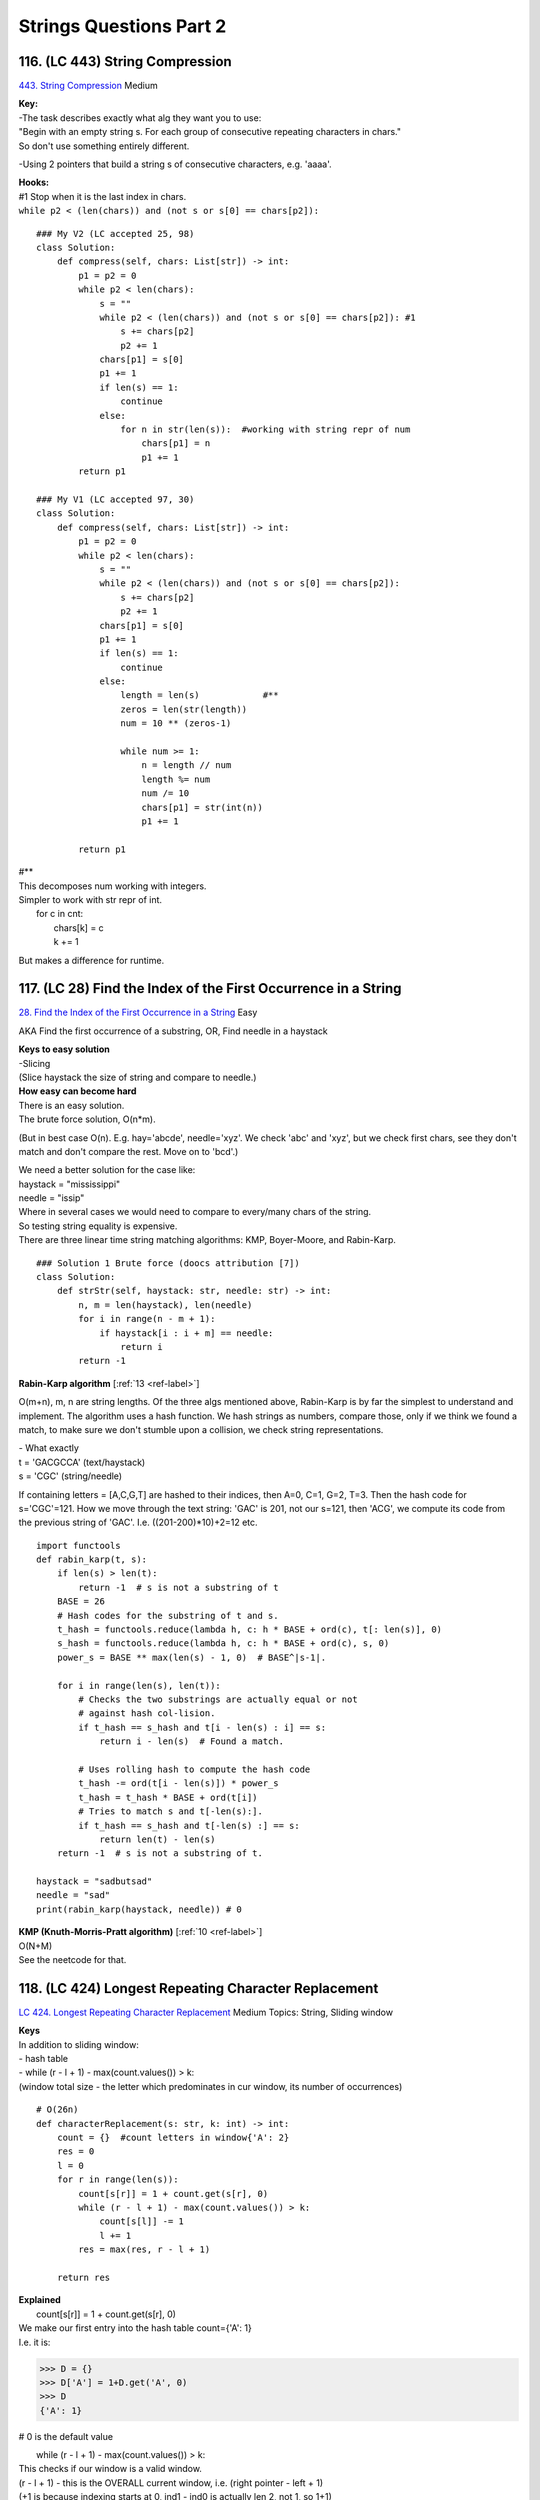 Strings Questions Part 2
=========================
116. (LC 443) String Compression
--------------------------------------
`443. String Compression <https://leetcode.com/problems/string-compression/>`_
Medium

| **Key:**
| -The task describes exactly what alg they want you to use:
| "Begin with an empty string s. For each group of consecutive repeating characters in chars."
| So don't use something entirely different.

-Using 2 pointers that build a string s of consecutive characters, e.g. 'aaaa'.

| **Hooks:**
| #1 Stop when it is the last index in chars.
| ``while p2 < (len(chars)) and (not s or s[0] == chars[p2]):``

::

    ### My V2 (LC accepted 25, 98)
    class Solution:
        def compress(self, chars: List[str]) -> int:
            p1 = p2 = 0
            while p2 < len(chars):
                s = ""
                while p2 < (len(chars)) and (not s or s[0] == chars[p2]): #1
                    s += chars[p2]
                    p2 += 1
                chars[p1] = s[0]
                p1 += 1
                if len(s) == 1:
                    continue
                else:
                    for n in str(len(s)):  #working with string repr of num
                        chars[p1] = n
                        p1 += 1
            return p1

    ### My V1 (LC accepted 97, 30)
    class Solution:
        def compress(self, chars: List[str]) -> int:
            p1 = p2 = 0
            while p2 < len(chars):
                s = ""
                while p2 < (len(chars)) and (not s or s[0] == chars[p2]):
                    s += chars[p2]
                    p2 += 1
                chars[p1] = s[0]
                p1 += 1
                if len(s) == 1:
                    continue
                else:
                    length = len(s)            #**
                    zeros = len(str(length))
                    num = 10 ** (zeros-1)

                    while num >= 1:           
                        n = length // num
                        length %= num
                        num /= 10
                        chars[p1] = str(int(n))
                        p1 += 1

            return p1

| #**
| This decomposes num working with integers.
| Simpler to work with str repr of int.
|     for c in cnt:
|         chars[k] = c
|         k += 1

But makes a difference for runtime.


117. (LC 28) Find the Index of the First Occurrence in a String
---------------------------------------------------------------------
`28. Find the Index of the First Occurrence in a String <https://leetcode.com/problems/find-the-index-of-the-first-occurrence-in-a-string/>`_
Easy

AKA Find the first occurrence of a substring, OR, Find needle in a haystack

| **Keys to easy solution**
| -Slicing
| (Slice haystack the size of string and compare to needle.)

| **How easy can become hard**
| There is an easy solution.
| The brute force solution, O(n*m).

(But in best case O(n). E.g. hay='abcde', needle='xyz'. We check 'abc' and 'xyz',
but we check first chars, see they don't match and don't compare the rest. Move on to 
'bcd'.)

| We need a better solution for the case like:
| haystack = "mississippi"
| needle = "issip"
| Where in several cases we would need to compare to every/many chars of the string.

| So testing string equality is expensive.
| There are three linear time string matching algorithms: KMP, Boyer-Moore, and Rabin-Karp. 

::

    ### Solution 1 Brute force (doocs attribution [7])
    class Solution:
        def strStr(self, haystack: str, needle: str) -> int:
            n, m = len(haystack), len(needle)
            for i in range(n - m + 1):
                if haystack[i : i + m] == needle:
                    return i
            return -1

**Rabin-Karp algorithm** [:ref:`13 <ref-label>`]

O(m+n), m, n are string lengths.
Of the three algs mentioned above, Rabin-Karp is by far the simplest to understand and implement.
The algorithm uses a hash function. We hash strings as numbers, compare those,
only if we think we found a match, to make sure we don't stumble upon a collision,
we check string representations.

| - What exactly
| t = 'GACGCCA' (text/haystack)
| s = 'CGC'  (string/needle)

If containing letters = [A,C,G,T] are hashed to their indices, then A=0, C=1, G=2, T=3.
Then the hash code for s='CGC'=121.
How we move through the text string:
'GAC' is 201, not our s=121, then
'ACG', we compute its code from the previous string of 'GAC'. I.e. ((201-200)*10)+2=12
etc.

::

    import functools
    def rabin_karp(t, s):
        if len(s) > len(t):
            return -1  # s is not a substring of t
        BASE = 26
        # Hash codes for the substring of t and s.
        t_hash = functools.reduce(lambda h, c: h * BASE + ord(c), t[: len(s)], 0)
        s_hash = functools.reduce(lambda h, c: h * BASE + ord(c), s, 0)
        power_s = BASE ** max(len(s) - 1, 0)  # BASE^|s-1|.

        for i in range(len(s), len(t)):
            # Checks the two substrings are actually equal or not
            # against hash col-lision.
            if t_hash == s_hash and t[i - len(s) : i] == s:
                return i - len(s)  # Found a match.

            # Uses rolling hash to compute the hash code
            t_hash -= ord(t[i - len(s)]) * power_s
            t_hash = t_hash * BASE + ord(t[i])
            # Tries to match s and t[-len(s):].
            if t_hash == s_hash and t[-len(s) :] == s:
                return len(t) - len(s)
        return -1  # s is not a substring of t.

    haystack = "sadbutsad"
    needle = "sad"
    print(rabin_karp(haystack, needle)) # 0

| **KMP (Knuth-Morris-Pratt algorithm)** [:ref:`10 <ref-label>`] 
| O(N+M)
| See the neetcode for that.

118. (LC 424) Longest Repeating Character Replacement
---------------------------------------------------------
`LC 424. Longest Repeating Character Replacement <https://leetcode.com/problems/longest-repeating-character-replacement/>`_
Medium
Topics: String, Sliding window

| **Keys**
| In addition to sliding window:
| - hash table
| - while (r - l + 1) - max(count.values()) > k:
| (window total size - the letter which predominates in cur window, its number of occurrences)

::

    # O(26n)
    def characterReplacement(s: str, k: int) -> int:
        count = {}  #count letters in window{'A': 2}
        res = 0
        l = 0
        for r in range(len(s)):
            count[s[r]] = 1 + count.get(s[r], 0)
            while (r - l + 1) - max(count.values()) > k:
                count[s[l]] -= 1
                l += 1
            res = max(res, r - l + 1)

        return res

| **Explained**
|         count[s[r]] = 1 + count.get(s[r], 0)
| We make our first entry into the hash table count={'A': 1}
| I.e. it is:

>>> D = {}
>>> D['A'] = 1+D.get('A', 0)  
>>> D
{'A': 1}

# 0 is the default value

|         while (r - l + 1) - max(count.values()) > k:
| This checks if our window is a valid window.
| (r - l + 1) - this is the OVERALL current window, i.e. (right pointer - left + 1) 
| (+1 is because indexing starts at 0, ind1 - ind0 is actually len 2, not 1, so 1+1)
 
| max(count.values()) - is the max number of the SAME LETTERS in our window, 
| e.g. in window 'ABA' max number of the same letters is A=2.
| So it is the number of letters we will not have to change to make it a valid window.

.. note::

    (Current window - letters we won't have to touch) = letters we will have to change

And that number, "letters we will have to change" should not be greater than k, 
(k is num of letters that we are allowed to change.)

|             count[s[l]] -= 1
|             l += 1

When in current window the number of letters we will have to change exceeds k,
we have to decrease the size of the current window, i.e. move i +1.
And also of course remove that letter in our count hash table.
(e.g. window was 'ABA' count={A:2, B:1}, l=+1, window becomes 'BA' count={A:1, B:1})

|        res = max(res, r - l + 1)
| Record max value of a valid window.

::

    ### Solution with optimization (a tiny one) making O(n)
    def characterReplacement(s: str, k: int) -> int:
        count = {}
        l = 0
        maxf = 0
        for r in range(len(s)):
            count[s[r]] = 1 + count.get(s[r], 0)
            maxf = max(maxf, count[s[r]])

            if (r - l + 1) - maxf > k:
                count[s[l]] -= 1
                l += 1

        return r - l + 1

119. (LC 76) Minimum Window Substring
------------------------------------------
`76. Minimum Window Substring <https://leetcode.com/problems/minimum-window-substring/>`_
Hard
::

    # O(n)
    def minWindow(s: str, t: str) -> str:
        if t == "":
            return ""

        countT, window = {}, {}
        for c in t:
            countT[c] = 1 + countT.get(c, 0)

        have, need = 0, len(countT)
        res, resLen = [-1, -1], float("infinity")
        l = 0
        for r in range(len(s)):
            c = s[r]
            window[c] = 1 + window.get(c, 0)

            if c in countT and window[c] == countT[c]:
                have += 1

            while have == need:
                # update our result
                if (r - l + 1) < resLen:
                    res = [l, r]
                    resLen = r - l + 1
                # pop from the left of our window
                window[s[l]] -= 1         #we decrease the counter for that letter
                if s[l] in countT and window[s[l]] < countT[s[l]]:
                    have -= 1
                l += 1
        l, r = res
        return s[l : r + 1] if resLen != float("infinity") else ""

    s = "ADOBECODEBANC"
    t = "ABC"
    print(minWindow(s, t))  # BANC


|     have, need = 0, len(countT)
| have and need are single integer counts.
| E.g. in the given example we need overall 3 letters. 
| {'A': 1, 'B': 1, 'C': 1} (need=3)
| if it were
| {'A': 1, 'B': 1, 'C': 2} (Then need=4)
 
| For the have we count in a similar way, but for the current window.
| We start with have=0.
| Note that when window={'A': 1, 'B': 1, 'C': 2, 'D':4}, 
| -> have=3 still (if what we need is {'A': 1, 'B': 1, 'C': 1})
 
| Then when we achieve the state need==have, we can start moving the left pointer 
| (to get a shorter window), when popping letters that are not part of "t" (like R, G etc.),
| "have" remains the same. Also popping characters that we have more than necessary (e.g. A:2),
| we also don't decrease the "have".

The point of "need" and "have" is to avoid checking the actual hash tables (of the t and window),
and only do the have == need comparisons.

|     res, resLen = [-1, -1], float("infinity")
| res=[-1,-1] because it just initializes for res=[lpointer, rpointer] 

::

        while have == need:
            # update our result
            # pop from the left of our window
            if s[l] in countT and window[s[l]] < countT[s[l]]:
                have -= 1
            l += 1

Only while counts for have and need are the same, we try to get a shorter window,
i.e. we will pop from the left by moving the left pointer.
We will not touch the "have" count if the letter we pop is a letter we don't care
about, i.e. letter not in t.
Only when the letter that we pop is in t (i.e. countT hash table),
and this situation: window[s[l]] < countT[s[l]], 
E.g. t="B" and our window has {'B':2}, then we do window['B']-=1, but we do not touch the "have".

120. (LC 242) Valid Anagram
-----------------------------
`242. Valid Anagram <https://leetcode.com/problems/valid-anagram/>`_
Easy
::

    ### My V (LC accepted 60, 30)
    class Solution:
        def isAnagram(self, s: str, t: str) -> bool:
            scnt = collections.Counter(s)
            tcnt = collections.Counter(t)
            return scnt == tcnt

    ### Solution V1 (neetcode attr)
    class Solution:
        def isAnagram(self, s: str, t: str) -> bool:
            if len(s) != len(t):
                return False

            countS, countT = {}, {}

            for i in range(len(s)):
                countS[s[i]] = 1 + countS.get(s[i], 0)
                countT[t[i]] = 1 + countT.get(t[i], 0)
            return countS == countT

    ### Solution V2 (ddocs attr)
    class Solution:
        def isAnagram(self, s: str, t: str) -> bool:
            if len(s) != len(t):
                return False
            cnt = Counter(s)
            for c in t:
                cnt[c] -= 1
                if cnt[c] < 0:
                    return False
            return True

121. (LC 49) Group Anagrams
-----------------------------------
`49. Group Anagrams <https://leetcode.com/problems/group-anagrams/>`_
Medium

| Hints:
| 1) Sorting
| 2) Tuples are a hashable type.
| We can't use another dictionary as a key in another dict.
| But we can use tuple as a key.
| Also recall that `ord(char)-ord('a')` gives a number 0-25.

::

    ### Solution doocs attr
    class Solution:
        def groupAnagrams(self, strs: List[str]) -> List[List[str]]:
            d = defaultdict(list)
            for s in strs:
                k = ''.join(sorted(s))
                d[k].append(s)
            return list(d.values())

    ### Solution doocs attr
    class Solution:
        def groupAnagrams(self, strs: List[str]) -> List[List[str]]:
            d = defaultdict(list)
            for s in strs:
                cnt = [0] * 26
                for c in s:
                    cnt[ord(c) - ord('a')] += 1
                d[tuple(cnt)].append(s)
            return list(d.values())

    ### My V (LC accepted 90, 80)
    class Solution:
        def groupAnagrams(self, strs: List[str]) -> List[List[str]]:
            d = collections.defaultdict(list)
            for w in strs:
                d[''.join(sorted(w))].append(w)
            ans = [v for v in d.values()]
            return ans

122. (LC 20) Valid Parentheses
------------------------------------
`20. Valid Parentheses <https://leetcode.com/problems/valid-parentheses/>`_
Easy TOPICS: STACK

| Steps:
| -use stack of opened characters, use hash for closed chars
| -is char opened parentheses/braces
| if yes, append to stack
| if char closed parenthese/braces:
| if no stack or stack[-1] and cur char are not the same, return false

::

    ### Solution 0 (EPI, LC accepted 45,55%)
    def is_well_formed(s):
        stack_opened = []
        lookup = {"(": ")", "[": "]", "{": "}"}
        for c in s:
            if c in lookup:  # it is opened char
                stack_opened.append(c)
            elif not stack_opened or lookup[stack_opened.pop()] != c:
                return False
        return not stack_opened

    ### Solution 1 (doocs attr)
    class Solution:
        def isValid(self, s: str) -> bool:
            stk = []
            d = {'()', '[]', '{}'}
            for c in s:
                if c in '({[':
                    stk.append(c)
                elif not stk or stk.pop() + c not in d:
                    return False
            return not stk

    ### Solution 2 (neetcode attr)
    class Solution:
        def isValid(self, s: str) -> bool:
            Map = {")": "(", "]": "[", "}": "{"}
            stack = []
            for c in s:
                if c not in Map:
                    stack.append(c)
                    continue
                if not stack or stack[-1] != Map[c]:
                    return False
                stack.pop()
            return not stack

    ### My V2
    def f(s):
        stack = []
        d = {")": "(", "]": "[", "}": "{"}
        for c in s:
            if c == ")" or c == "]" or c == "}":
                if len(s) == 0:
                    return False
                match = stack.pop()
                if d[c] != match:
                    return False
            else:
                stack.append(c)
        return len(stack) == 0

My V1
(This is less memory efficient, because we store in 'a' where we collect all opened parentheses,
twice as many parentheses. Like a=['()', '{}'..]. When using a reference set or mapping,
we store just that one map and a=['(', '{'...]) ::

    def valid_pair(s):
        a = []
        for c in s:
            if c == "(":
                a.append("()")
            elif c == "[":
                a.append("[]")
            elif c == "{":
                a.append("{}")
            else:
                if len(a) == 0:
                    return False
                p = a.pop()
                if c != p[1]:
                    return False
        return len(a) == 0

123. (LC 5) Longest Palindromic Substring
----------------------------------------------
`5. Longest Palindromic Substring <https://leetcode.com/problems/longest-palindromic-substring/>`_
Medium

| FYI, time complexity of the brute force approach would be:
| n * n**2 = n**3 
| n (linear scan to check if a string is a palindrome) * n**2 (this many substrings)
| 
| **Keys:**
| -build palindrome from center
| -odd/even length strings
| 
| **Key aspects:**
| - We will check for palindromicity from the middle, outwards.

So the usual way is having 'bab', we start on the left, right, move inwards.
Here we will start form 'a' in 'bab'.
So looping through string s, we consider each character the center of a palindrome.
Thus we achieve n*n=O(n**2).

| - Edge case, handle the case when len(s)=even. 
| Relevant because we consider each character the center of a palindrome.
| 'babad', len=5
| 'baba', len=4

-This problem has as hint Dynamic programming. Bacause there is the Manachester
alg that uses Dynamic programming. I.e. we keep track of the largest palindrom 
radius we found so far. So we won't check chars within that radius.
We use an additional array where we record the radius of a found palindrome.
We are not using it here. 

**Solution 1** ::

    ### Solution 1 (attr neetcode) (LC accepted 50, 85%)
    class Solution:
        def longestPalindrome(self, s: str) -> str:
            ans=''
            for i in range(len(s)):
                for L, R in ((i,i), (i, i+1)):  # odd and even lengths
                    while L >= 0 and R < len(s) and s[L] == s[R]:
                        if (R-L+1) > len(ans):
                            ans = s[L:R+1]
                        L-=1
                        R+=1
            return ans

| **Explained**
|         ans = ""
|         # ansLen=0
| We could separately initiate resLen=0 to keep track of the max len, instead we just 
| refer to len(res) for that info.
 
|         for i in range(len(s)):
| Remember, i is the center of a potential palindrome.
 
|             for l, r in ((i,i), (i,i+1)): # odd and even lengths
| This is an optimization. It could have been written as two separate loops:
| # odd length substrings
| l, r = i, i  ---> substring has one character as center
| while l >= 0...
 
| # even length substrings
| l, r = i, i+1  ---> substring has two chars as center
| while l >= 0...
 
| So we repeat the while loop twice in case the len of string is odd, and in case len=even.
 
| l=i, r=i+1
| Means for a string like 'cbbd' we initialize e.g. l='c', r='b'; l='b', r='b', i.e. two centers.
 
|                 while l >= 0 and r < len(s) and s[l] == s[r]:
| While left and right pointers are inbound (within the string) AND while the substring 
| made with pointers is a palindrome.
 
| if (r - l + 1)
| Len of our substring palindrome.
 
**Solution 2**
Optimization to avoid double pass for odd and even len substrings (with one center
and two centers: 'aba', 'baab'). That is inserting a guard character like 'b!a!a!b'
making all odd substring. 
Actually performs a bit worse on Leetcode: 47,85% against non such optimization 50,85%)
(LC accepted)
And yes the solution becomes giagantic, and yes we will have trouble with substrings lengths
which we have to solve with mor code. ::

    class Solution:
        def longestPalindrome(self, s: str) -> str:
            ans=''
            s = self.pad(s)
            for i in range(len(s)):  #i is center
                L=R=i
                while L >=0 and R<len(s) and s[L] == s[R]:
                    L-=1
                    R+=1
                # Undo last move that broke palindromic rule
                L+=1
                R-=1
                palindrome = s[L:R+1]
                if self.unpadded_len(palindrome) > self.unpadded_len(ans):
                    ans = palindrome
            ans = self.unpad(ans)
            return ans

        def pad(self, s):
            assert '!' not in s
            s = '!'.join(s)
            return s
        
        def unpad(self, s):
            s = s.replace('!', '')
            return s

        def unpadded_len(self, pal):
            if not pal:
                return 0
            if pal[0] == '!':
                return len(pal)//2
            return (len(pal)+1)//2


**ALL POSSIBLE SOLUTIONS** [:ref:`13 <ref-label>`]

**Solution 1: brute force, O(n**3)**

- Checking if a string is a palindrome

# Leveraging Python negative indexing::

    def is_palindrome(s):
        def mirror(i):
            return ­(i + 1)
        for i in range(len(s) / 2):
            if s[mirror(i)] != s[i]:
                return False
        return True

# A faster way::

    check if it is equal to its reverse.
    def is_palindrome(s):
        return s == s[::­1]

# Complete solution::

    def longest_palindrome(s):
        best = ''
        for left in range(len(s)):
            for right in range(left, len(s)):
                substring = s[left:right+1]
                if is_palindrome(substring) and len(substring) > len(best):
                    best = substring
        return best

Time: Iterating over substrings is O(n**2 ) + is_palindrome helper has O(n) = O(n**3 ).

**Solution 2: dynamic programming, O(n**2 )**

| Avoid redundant comparisons, reuse previously computed results.
| - Compare starting not from the edges, but from the center.
| 'cdeedc'
| Then we also have completed the check for all its smaller substrings that have the same center.

We take each char to be the center. Expand outwards till string edges or found chars that make
current substring not a palindrome::

    # Illustration
    # ycabxbaddd
    #     ^

start e.g. at x. Checking bxb, abxba, stop at cabxbad.

# Complete alg (for odd-length palindromic substring)::

    def longest_palindrome(s):
        best = ''
        for center in range(len(s)):
            # Expand symetrically as long as the palindrome property holds
            left = center
            right = center
            while left >= 0 and right < len(s) and s[left] == s[right]:
                left -= 1
                right += 1
            # The last move broke the palindrome property, undo it
            left += 1
            right = 1
            palindrome = s[left:right+1]
            # Record the palindrome if longest
            if len(palindrome) > len(best):
                best = palindrome
        return best

Yes, it calculates only for odd-length substrs. To add calculating for even-length,
we have options:

- change current func (quite a bit)
- add another func
- add a guard character to transform the palindrome so that it has odd length.

And minimally change the original function. ::

    def palindrome_pad(s):
        # 'aa' > 'a!a', 'aba' > 'a!b!a'
        assert '!' not in s
        return '!'.join(s)

The reverse transformation::

    def palindrome_unpad(padded):
        return padded.replace('!', '')

    def unpadded_length(padded):    #**
        if not padded:
            return 0
        if padded[0] == '!':
            return (len(padded) ­ 1) / 2
        return (len(padded) + 1) / 2

| #** Why unpadded_length func
| E.g. s = 'd!b!b!a', palindrome = '!b!b!', See, first char is !.
| Then len can be calculated normally. 5//2=2
| But if s = 'a!b!b!a', palindrome = 'a!b!b!a'
| Then if we do normally 7//2=3, So we have to adapt: (7+1)//2=4

# Final solution::

    def longest_palindrome(s):
        s = palindrome_pad(s)
        best = ''
        for center in range(len(s)):
            # Expand symetrically as long as the palindrome property holds
            left = center
            right = center
            while left >= 0 and right < len(s) and s[left] == s[right]:
                left -= 1
                right += 1
            # The last move broke the palindrome property, undo it
            left += 1
            right = 1
            palindrome = s[left:right+1]
            # Record the palindrome if longest
            if unpadded_size(palindrome) > unpadded_size(best): 
                best = palindrome
        return palindrome_unpad(best)

**Solution 3: dynamic programming, O(n)**

Manacher's algorithm. Eliminate redundant expansion steps when the current 
center is inside a bigger palindrome identified previously.

abcbaxyz

If we already identified 'abcba', going a->b->c, then going b->a we can skip because they are inside
a pigger palidromic substring.

(Manacher's optimization is not likely to come up during an interview due to its complexity.
Still, it is good to be aware of its existence.)

| -The alg includes again using guard char to make odd-length. 
| -Also using additional array where we record longest palindrom substring radius found so far.
| radius = [0] * len(s)
| For abcbaxyz
| radius = [0,0,2,0,0..]
| -Uses at most the O(n**2) alg, with some more condition stnts.

124. (LC 647) Palindromic Substrings
---------------------------------------
`647. Palindromic Substrings <https://leetcode.com/problems/palindromic-substrings/>`_
Medium

| Key:
| -When iterating take each character to be the center of a possible palindrome. 

::

    ### Solution 1
    def palindrome_substrings(s):
        ans = 0
        for i in range(len(s)):
            l, r = i, i
            for l, r in ((i, i), (i, i + 1)):
                while l >= 0 and r < len(s) and s[l] == s[r]:
                    ans += 1
                    l -= 1
                    r += 1
        return ans

    ### Solution 1 rewrite (LC accepted 65, 30)
    class Solution:
        def countSubstrings(self, s: str) -> int:
            res = 0
            for center in range(len(s)):
                # L=center
                # R=center and R = center+1
                for L, R in ((center, center), (center, center+1)):
                    while L >= 0 and R < len(s) and s[L] == s[R]:
                        res +=1
                        L-=1
                        R+=1
            return res

    ### My V 1 (LC accepted 5, 85%)
    # Separate loops for strings with odd, even lengths. 
    # I.e. Center 1 char ('bab'), 
    # another loop for strings with center 2 chars ('baab').

    class Solution:
        def countSubstrings(self, s: str) -> int:
            def is_palindrome(s):
                if s == s[::-1]:
                    return True
                return False
            
            res = 0
            for center in range(0, len(s)):
                L=center
                R=center
                while L >= 0 and R < len(s):
                    if is_palindrome(s[L : R+1]):
                        res +=1
                    L-=1
                    R+=1

            for center in range(1, len(s)):
                L=center - 1
                R=center
                while L >= 0 and R < len(s):
                    if is_palindrome(s[L : R+1]):
                        res +=1
                    L-=1
                    R+=1
            return res

    ### The same, in one loop (efficiency though is a bit worse according to LC).
    class Solution:
        def countSubstrings(self, s: str) -> int:
            def is_palindrome(s):
                if s == s[::-1]:
                    return True
                return False
            
            res = 0
            for center in range(0, len(s)):
                L=center
                R=center
                while L >= 0 and R < len(s):
                    # when center is 1 character 'bab'
                    if is_palindrome(s[L : R+1]):
                        res +=1
                    # when center is 2 characters 'baab'
                    if L > 0:
                        if is_palindrome(s[L-1 : R+1]):
                            res +=1
                    L-=1
                    R+=1

            return res

125. (LC 271) Encode and Decode Strings
-------------------------------------------
`271. Encode and Decode Strings <https://www.lintcode.com/problem/659/>`_
Medium

Design an algorithm to encode a list of strings to a string. The encoded string is 
then sent over the network and is decoded back to the original list of strings.

| Example
| Input: dummy_input = ["Hello","World"]
| My Note: Encode: Conversion to single string - e.g."Hello%World"
| Decode result: Output: ["Hello","World"]
 
| Logic
| We will use a delimiter to separate strings.
| 1) We could pick a delimiter outside the 256 range, e.g. 257. Then that is all we have to do.
| 2.1) The follow up of the task is to make our alg be able to encode\decode any range of chars. 
| The we pick any char as a delimiter but also record the length of each string. 
| Example. Input = ["Hello","World"]
| Encoded = "5#Hello5#World"   '#' as delimiter
| 2.2) Use 4 spaces + len(string) as delimiter

::
    
    ### Solution (logic 1, delimiter char 257)
    class Codec:
        def encode(self, strs: List[str]) -> str:
            """Encodes a list of strings to a single string."""
            return chr(257).join(strs)

        def decode(self, s: str) -> List[str]:
            """Decodes a single string to a list of strings."""
            return s.split(chr(257))


    # Usage
    # codec = Codec()
    # codec.decode(codec.encode(strs))

| ### Solution (Logic 2.1, delimiter # and len )
| O(n), encode + decode
| Explained
| i is the pointer where we are in the string.
| j is the pointer that points to delimiters
|             length = int(s[i:j])
| for str like '5#World'
| We get the 5 (we read the integer before the delimiter).

::

    # V1
    class Codec:
        def encode(self, strs):
            res = ""
            for s in strs:
                res += str(len(s)) + "#" + s
            return res

        def decode(self, s):
            res, i = [], 0
            while i < len(s):
                j = i
                while s[j] != "#":
                    j += 1
                length = int(s[i:j])
                res.append(s[j + 1 : j + 1 + length])
                i = j + 1 + length
            return res

    # V2
    class Codec:
        def encode(self, strs):
            return ''.join(map(lambda s: f"{len(s)}#{s}", strs))

        def decode(self, s):
            res = []
            i = 0
            while i < len(s):
                j = i
                while s[j] != '#':
                    j += 1
                length = int(s[i:j])
                i = j + 1
                j = i + length
                res.append(s[i:j])
                i = j
            return res
    c = Codec()
    encoded = c.encode(strs)
    print(encoded) # 5#Hello5#World
    decoded = c.decode(encoded)
    print(decoded) # ['Hello', 'World']

**Solution 2.2** (4 spaces as delimiter)

>>> s="world"
>>> ans=[]
>>> ans.append('{:4}'.format(len(s))+s)
['   5world']

::

    class Codec:
        def encode(self, strs: List[str]) -> str:
            """Encodes a list of strings to a single string."""
            ans = []
            for s in strs:
                ans.append('{:4}'.format(len(s)) + s)
            return ''.join(ans)

        def decode(self, s: str) -> List[str]:
            """Decodes a single string to a list of strings."""
            ans = []
            i, n = 0, len(s)
            while i < n:
                size = int(s[i : i + 4])
                i += 4
                ans.append(s[i : i + size])
                i += size
            return ans





